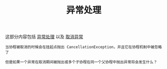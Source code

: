 #+TITLE: 异常处理
#+HTML_HEAD: <link rel="stylesheet" type="text/css" href="../css/main.css" />
#+HTML_LINK_UP: ./channel.html
#+HTML_LINK_HOME: ./coroutine.html
#+OPTIONS: num:nil timestamp:nil

这部分内容包括 _异常处理_ 以及 _取消异常_ 

#+BEGIN_EXAMPLE
  当协程被取消的时候会在挂起点抛出 CancellationException，并且它在协程机制中被忽略了

  但是如果一个异常在取消期间被抛出或多个子协程在同一个父协程中抛出异常将会发生什么？
#+END_EXAMPLE

